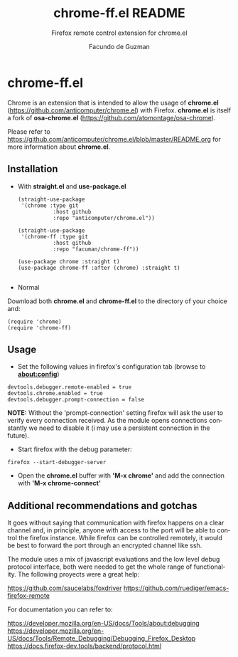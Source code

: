 #+TITLE:     chrome-ff.el README
#+SUBTITLE:  Firefox remote control extension for chrome.el
#+AUTHOR:    Facundo de Guzman
#+EMAIL:     (concat "facundo" at-sign "gmail.com")
#+DESCRIPTION: R
#+KEYWORDS:  emacs, remote, firefox, chrome
#+LANGUAGE:  en

* chrome-ff.el

Chrome is an extension that is intended to allow the usage of *chrome.el* (https://github.com/anticomputer/chrome.el) with Firefox. *chrome.el* is itself a fork of *osa-chrome.el* (https://github.com/atomontage/osa-chrome).

Please refer to https://github.com/anticomputer/chrome.el/blob/master/README.org for more information about *chrome.el*.

** Installation
   
- With *straight.el* and *use-package.el*
   
 #+begin_src elisp
(straight-use-package
 '(chrome :type git
           :host github
           :repo "anticomputer/chrome.el"))
           
(straight-use-package
 '(chrome-ff :type git
           :host github
           :repo "facuman/chrome-ff"))
           
(use-package chrome :straight t)
(use-package chrome-ff :after (chrome) :straight t)

#+end_src

- Normal

Download both *chrome.el* and *chrome-ff.el* to the directory of your choice and:

#+begin_src elisp
(require 'chrome)
(require 'chrome-ff)
#+end_src

** Usage

- Set the following values in firefox's configuration tab (browse to *about:config*)
#+begin_src
devtools.debugger.remote-enabled = true
devtools.chrome.enabled = true
devtools.debugger.prompt-connection = false
#+end_src
  
*NOTE:* Without the 'prompt-connection' setting firefox will ask the user to verify every connection received. As the module opens connections constantly we need to disable it (i may use a persistent connection in the future).

- Start firefox with the debug parameter:

#+begin_src
firefox --start-debugger-server
#+end_src

- Open the *chrome.el* buffer with *'M-x chrome'* and add the connection with *'M-x chrome-connect'*

** Additional recommendations and gotchas

It goes without saying that communication with firefox happens on a clear channel and, in principle, anyone with access to the port will be able to control the firefox instance. While firefox can be controlled remotely, it would be best to forward the port through an encrypted channel like ssh.

The module uses a mix of javascript evaluations and the low level debug protocol interface, both were needed to get the whole range of functionality. The following proyects were a great help:

https://github.com/saucelabs/foxdriver
https://github.com/ruediger/emacs-firefox-remote

For documentation you can refer to:

https://developer.mozilla.org/en-US/docs/Tools/about:debugging
https://developer.mozilla.org/en-US/docs/Tools/Remote_Debugging/Debugging_Firefox_Desktop
https://docs.firefox-dev.tools/backend/protocol.html

